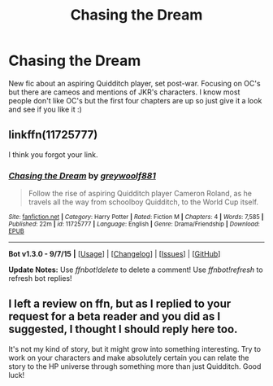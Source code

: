 #+TITLE: Chasing the Dream

* Chasing the Dream
:PROPERTIES:
:Author: barnsey88
:Score: 4
:DateUnix: 1452461308.0
:DateShort: 2016-Jan-11
:FlairText: Promotion
:END:
New fic about an aspiring Quidditch player, set post-war. Focusing on OC's but there are cameos and mentions of JKR's characters. I know most people don't like OC's but the first four chapters are up so just give it a look and see if you like it :)


** linkffn(11725777)

I think you forgot your link.
:PROPERTIES:
:Author: MacsenWledig
:Score: 5
:DateUnix: 1452462325.0
:DateShort: 2016-Jan-11
:END:

*** [[http://www.fanfiction.net/s/11725777/1/][*/Chasing the Dream/*]] by [[https://www.fanfiction.net/u/7444705/greywoolf881][/greywoolf881/]]

#+begin_quote
  Follow the rise of aspiring Quidditch player Cameron Roland, as he travels all the way from schoolboy Quidditch, to the World Cup itself.
#+end_quote

^{/Site/: [[http://www.fanfiction.net/][fanfiction.net]] *|* /Category/: Harry Potter *|* /Rated/: Fiction M *|* /Chapters/: 4 *|* /Words/: 7,585 *|* /Published/: 22m *|* /id/: 11725777 *|* /Language/: English *|* /Genre/: Drama/Friendship *|* /Download/: [[http://www.p0ody-files.com/ff_to_ebook/mobile/makeEpub.php?id=11725777][EPUB]]}

--------------

*Bot v1.3.0 - 9/7/15* *|* [[[https://github.com/tusing/reddit-ffn-bot/wiki/Usage][Usage]]] | [[[https://github.com/tusing/reddit-ffn-bot/wiki/Changelog][Changelog]]] | [[[https://github.com/tusing/reddit-ffn-bot/issues/][Issues]]] | [[[https://github.com/tusing/reddit-ffn-bot/][GitHub]]]

*Update Notes:* Use /ffnbot!delete/ to delete a comment! Use /ffnbot!refresh/ to refresh bot replies!
:PROPERTIES:
:Author: FanfictionBot
:Score: 1
:DateUnix: 1452462353.0
:DateShort: 2016-Jan-11
:END:


** I left a review on ffn, but as I replied to your request for a beta reader and you did as I suggested, I thought I should reply here too.

It's not my kind of story, but it might grow into something interesting. Try to work on your characters and make absolutely certain you can relate the story to the HP universe through something more than just Quidditch. Good luck!
:PROPERTIES:
:Author: rpeh
:Score: 2
:DateUnix: 1452471964.0
:DateShort: 2016-Jan-11
:END:
